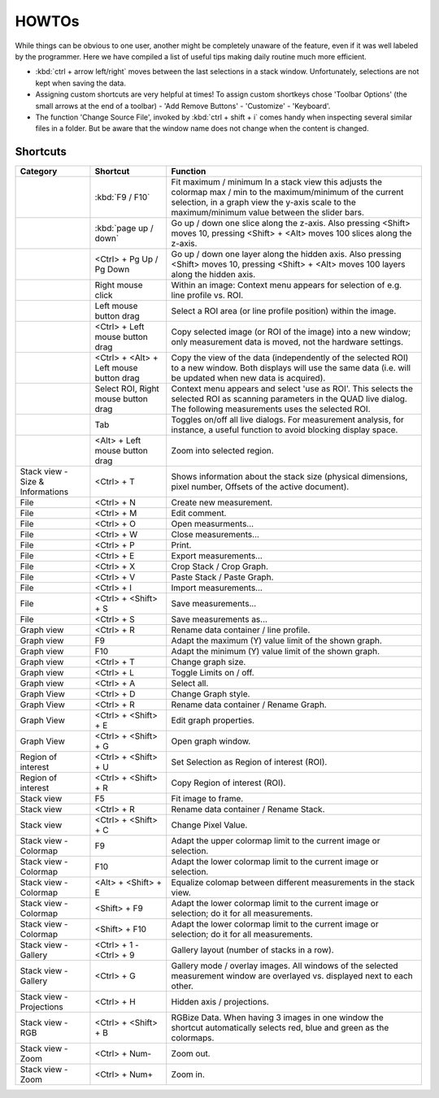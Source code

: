 =======
HOWTOs
=======

While things can be obvious to one user, another might be completely unaware of the feature, even if it was well
labeled by the programmer. Here we have compiled a list of useful tips making daily routine much more efficient.

* :kbd:`ctrl + arrow left/right` moves between the last selections in a stack window. Unfortunately, selections are not
  kept when saving the data.
* Assigning custom shortcuts are very helpful at times! To assign custom shortkeys chose 'Toolbar Options' (the
  small arrows at the end of a toolbar) - 'Add Remove Buttons' - 'Customize' - 'Keyboard'.
* The function 'Change Source File', invoked by :kbd:`ctrl + shift + i` comes handy when inspecting several similar files
  in a folder. But be aware that the window name does not change when the content is changed.

----------
Shortcuts
----------

+-----------------------+-------------------------+-------------------------------------------------------------------------------------------------------------+
| Category              | Shortcut                | Function                                                                                                    |
+=======================+=========================+=============================================================================================================+
|                       | :kbd:`F9 / F10`         | Fit maximum / minimum                                                                                       |
|                       |                         | In a stack view this adjusts the colormap max / min to the maximum/minimum of the current selection,        |
|                       |                         | in a graph view the y-axis scale to the maximum/minimum value between the slider bars.                      |
+-----------------------+-------------------------+-------------------------------------------------------------------------------------------------------------+
|                       | :kbd:`page up / down`   | Go up / down one slice along the z-axis.                                                                    |
|                       |                         | Also pressing <Shift> moves 10, pressing <Shift> + <Alt> moves 100 slices along the z-axis.                 |
+-----------------------+-------------------------+-------------------------------------------------------------------------------------------------------------+
|                       | <Ctrl> +                | Go up / down one layer along the hidden axis.                                                               |
|                       | Pg Up / Pg Down         | Also pressing <Shift> moves 10, pressing <Shift> + <Alt> moves 100 layers along the hidden axis.            |
+-----------------------+-------------------------+-------------------------------------------------------------------------------------------------------------+
|                       | Right mouse click       | Within an image: Context menu appears for selection of e.g. line profile vs. ROI.                           |
+-----------------------+-------------------------+-------------------------------------------------------------------------------------------------------------+
|                       | Left mouse button drag  | Select a ROI area (or line profile position) within the image.                                              |
+-----------------------+-------------------------+-------------------------------------------------------------------------------------------------------------+
|                       | <Ctrl> +                | Copy selected image (or ROI of the image) into a new window;                                                |
|                       | Left mouse button drag  | only measurement data is moved, not the hardware settings.                                                  |
+-----------------------+-------------------------+-------------------------------------------------------------------------------------------------------------+
|                       | <Ctrl> + <Alt> +        | Copy the view of the data (independently of the selected ROI) to a new window.                              |
|                       | Left mouse button drag  | Both displays will use the same data (i.e. will be updated when new data is acquired).                      |
+-----------------------+-------------------------+-------------------------------------------------------------------------------------------------------------+
|                       | Select ROI,             | Context menu appears and select 'use as ROI'.                                                               |
|                       | Right mouse button drag | This selects the selected ROI as scanning parameters in the QUAD live dialog.                               |
|                       |                         | The following measurements uses the selected ROI.                                                           |
+-----------------------+-------------------------+-------------------------------------------------------------------------------------------------------------+
|                       | Tab                     | Toggles on/off all live dialogs.                                                                            |
|                       |                         | For measurement analysis, for instance, a useful function to avoid blocking display space.                  |
+-----------------------+-------------------------+-------------------------------------------------------------------------------------------------------------+
|                       | <Alt> +                 | Zoom into selected region.                                                                                  |
|                       | Left mouse button drag  |                                                                                                             |
+-----------------------+-------------------------+-------------------------------------------------------------------------------------------------------------+
| Stack view -          | <Ctrl> + T              | Shows information about the stack size                                                                      |
| Size & Informations   |                         | (physical dimensions, pixel number, Offsets of the active document).                                        |
+-----------------------+-------------------------+-------------------------------------------------------------------------------------------------------------+
| File                  | <Ctrl> + N              | Create new measurement.                                                                                     |
+-----------------------+-------------------------+-------------------------------------------------------------------------------------------------------------+
| File                  | <Ctrl> + M              | Edit comment.                                                                                               |
+-----------------------+-------------------------+-------------------------------------------------------------------------------------------------------------+
| File                  | <Ctrl> + O              | Open measurments...                                                                                         |
+-----------------------+-------------------------+-------------------------------------------------------------------------------------------------------------+
| File                  | <Ctrl> + W              | Close measurements...                                                                                       |
+-----------------------+-------------------------+-------------------------------------------------------------------------------------------------------------+
| File                  | <Ctrl> + P              | Print.                                                                                                      |
+-----------------------+-------------------------+-------------------------------------------------------------------------------------------------------------+
| File                  | <Ctrl> + E              | Export measurements...                                                                                      |
+-----------------------+-------------------------+-------------------------------------------------------------------------------------------------------------+
| File                  | <Ctrl> + X              | Crop Stack / Crop Graph.                                                                                    |
+-----------------------+-------------------------+-------------------------------------------------------------------------------------------------------------+
| File                  | <Ctrl> + V              | Paste Stack / Paste Graph.                                                                                  |
+-----------------------+-------------------------+-------------------------------------------------------------------------------------------------------------+
| File                  | <Ctrl> + I              | Import measurements...                                                                                      |
+-----------------------+-------------------------+-------------------------------------------------------------------------------------------------------------+
| File                  | <Ctrl> + <Shift> + S    | Save measurements...                                                                                        |
+-----------------------+-------------------------+-------------------------------------------------------------------------------------------------------------+
| File                  | <Ctrl> + S              | Save measurements as...                                                                                     |
+-----------------------+-------------------------+-------------------------------------------------------------------------------------------------------------+
| Graph view            | <Ctrl> + R              | Rename data container / line profile.                                                                       |
+-----------------------+-------------------------+-------------------------------------------------------------------------------------------------------------+
| Graph view            | F9                      | Adapt the maximum (Y) value limit of the shown graph.                                                       |
+-----------------------+-------------------------+-------------------------------------------------------------------------------------------------------------+
| Graph view            | F10                     | Adapt the minimum (Y) value limit of the shown graph.                                                       |
+-----------------------+-------------------------+-------------------------------------------------------------------------------------------------------------+
| Graph view            | <Ctrl> + T              | Change graph size.                                                                                          |
+-----------------------+-------------------------+-------------------------------------------------------------------------------------------------------------+
| Graph view            | <Ctrl> + L              | Toggle Limits on / off.                                                                                     |
+-----------------------+-------------------------+-------------------------------------------------------------------------------------------------------------+
| Graph view            | <Ctrl> + A              | Select all.                                                                                                 |
+-----------------------+-------------------------+-------------------------------------------------------------------------------------------------------------+
| Graph View            | <Ctrl> + D              | Change Graph style.                                                                                         |
+-----------------------+-------------------------+-------------------------------------------------------------------------------------------------------------+
| Graph View            | <Ctrl> + R              | Rename data container / Rename Graph.                                                                       |
+-----------------------+-------------------------+-------------------------------------------------------------------------------------------------------------+
| Graph View            | <Ctrl> + <Shift> + E    | Edit graph properties.                                                                                      |
+-----------------------+-------------------------+-------------------------------------------------------------------------------------------------------------+
| Graph View            | <Ctrl> + <Shift> + G    | Open graph window.                                                                                          |
+-----------------------+-------------------------+-------------------------------------------------------------------------------------------------------------+
| Region of interest    | <Ctrl> + <Shift> + U    | Set Selection as Region of interest (ROI).                                                                  |
+-----------------------+-------------------------+-------------------------------------------------------------------------------------------------------------+
| Region of interest    | <Ctrl> + <Shift> + R    | Copy Region of interest (ROI).                                                                              |
+-----------------------+-------------------------+-------------------------------------------------------------------------------------------------------------+
| Stack view            | F5                      | Fit image to frame.                                                                                         |
+-----------------------+-------------------------+-------------------------------------------------------------------------------------------------------------+
| Stack view            | <Ctrl> + R              | Rename data container / Rename Stack.                                                                       |
+-----------------------+-------------------------+-------------------------------------------------------------------------------------------------------------+
| Stack view            | <Ctrl> + <Shift> + C    | Change Pixel Value.                                                                                         |
+-----------------------+-------------------------+-------------------------------------------------------------------------------------------------------------+
| Stack view - Colormap | F9                      | Adapt the upper colormap limit to the current image or selection.                                           |
+-----------------------+-------------------------+-------------------------------------------------------------------------------------------------------------+
| Stack view - Colormap | F10                     | Adapt the lower colormap limit to the current image or selection.                                           |
+-----------------------+-------------------------+-------------------------------------------------------------------------------------------------------------+
| Stack view - Colormap | <Alt> + <Shift> + E     | Equalize colomap between different measurements in the stack view.                                          |
+-----------------------+-------------------------+-------------------------------------------------------------------------------------------------------------+
| Stack view - Colormap | <Shift> + F9            | Adapt the lower colormap limit to the current image or selection; do it for all measurements.               |
+-----------------------+-------------------------+-------------------------------------------------------------------------------------------------------------+
| Stack view - Colormap | <Shift> + F10           | Adapt the lower colormap limit to the current image or selection; do it for all measurements.               |
+-----------------------+-------------------------+-------------------------------------------------------------------------------------------------------------+
| Stack view - Gallery  | <Ctrl> + 1 - <Ctrl> + 9 | Gallery layout (number of stacks in a row).                                                                 |
+-----------------------+-------------------------+-------------------------------------------------------------------------------------------------------------+
| Stack view - Gallery  | <Ctrl> + G              | Gallery mode / overlay images.                                                                              |
|                       |                         | All windows of the selected measurement window are overlayed vs. displayed next to each other.              |
+-----------------------+-------------------------+-------------------------------------------------------------------------------------------------------------+
| Stack view -          | <Ctrl> + H              | Hidden axis / projections.                                                                                  |
| Projections           |                         |                                                                                                             |
+-----------------------+-------------------------+-------------------------------------------------------------------------------------------------------------+
| Stack view - RGB      | <Ctrl> + <Shift> + B    | RGBize Data.                                                                                                |
|                       |                         | When having 3 images in one window the shortcut automatically selects red, blue and green as the colormaps. |
+-----------------------+-------------------------+-------------------------------------------------------------------------------------------------------------+
| Stack view - Zoom     | <Ctrl> + Num-           | Zoom out.                                                                                                   |
+-----------------------+-------------------------+-------------------------------------------------------------------------------------------------------------+
| Stack view - Zoom     | <Ctrl> + Num+           | Zoom in.                                                                                                    |
+-----------------------+-------------------------+-------------------------------------------------------------------------------------------------------------+
